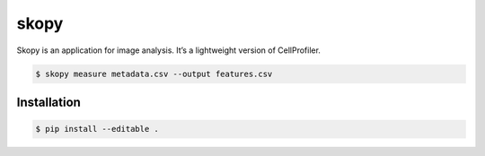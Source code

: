 skopy
=====

Skopy is an application for image analysis. It’s a lightweight version of CellProfiler.

.. code:: sh

    $ skopy measure metadata.csv --output features.csv

Installation
------------

.. code:: sh

    $ pip install --editable .

